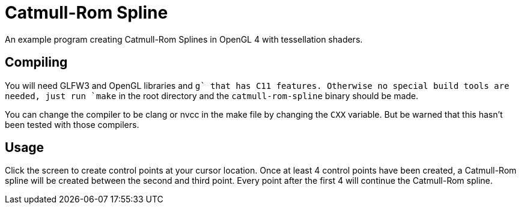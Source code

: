= Catmull-Rom Spline

An example program creating Catmull-Rom Splines in OpenGL 4 with tessellation shaders.

== Compiling

You will need GLFW3 and OpenGL libraries and `g++` that has C++11 features.
Otherwise no special build tools are needed, just run `make` in the root directory and the `catmull-rom-spline` binary should be made.

You can change the compiler to be clang or nvcc in the make file by changing the `CXX` variable.
But be warned that this hasn't been tested with those compilers.

== Usage

Click the screen to create control points at your cursor location.
Once at least 4 control points have been created, a Catmull-Rom spline will be created between the second and third point.
Every point after the first 4 will continue the Catmull-Rom spline.
